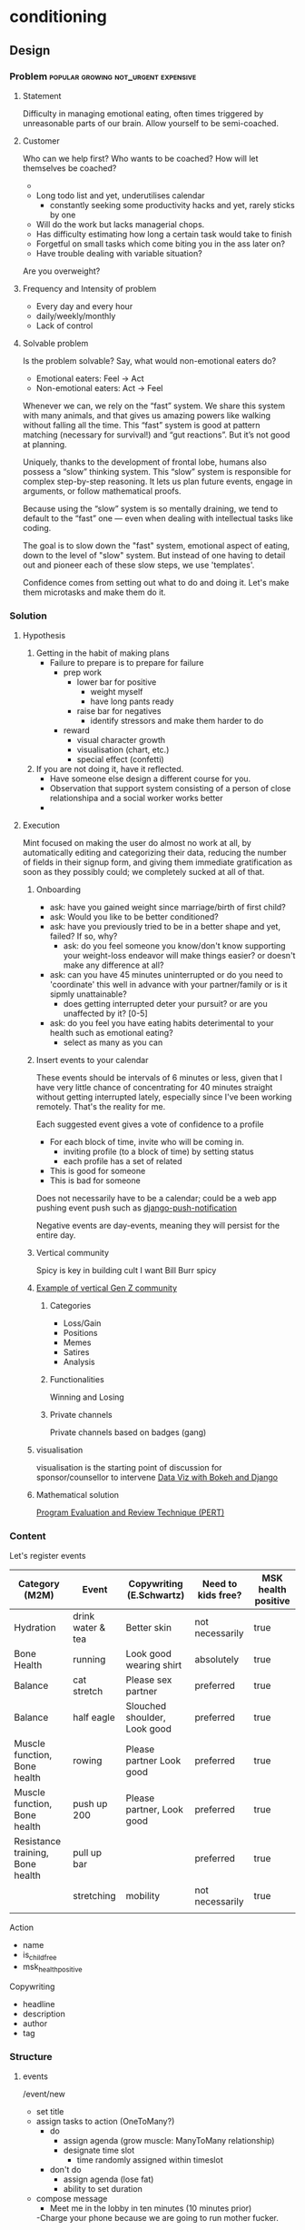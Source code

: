 * conditioning
** Design
*** Problem                            :popular:growing:not_urgent:expensive:
**** Statement
Difficulty in managing emotional eating, often times triggered by
unreasonable parts of our brain. Allow yourself to be semi-coached. 

**** Customer
Who can we help first? Who wants to be coached? 
How will let themselves be coached? 
  - 
  - Long todo list and yet, underutilises calendar
    - constantly seeking some productivity hacks and yet, rarely
      sticks by one
  - Will do the work but lacks managerial chops.
  - Has difficulty estimating how long a certain task would take to finish
  - Forgetful on small tasks which come biting you in the ass later
    on? 
  - Have trouble dealing with variable situation? 

Are you overweight? 
  
**** Frequency and Intensity of problem
  - Every day and every hour
  - daily/weekly/monthly 
  - Lack of control 

**** Solvable problem
Is the problem solvable?
Say, what would non-emotional eaters do? 
  - Emotional eaters: Feel -> Act
  - Non-emotional eaters: Act -> Feel 
  
Whenever we can, we rely on the “fast” system. We share this system
with many animals, and that gives us amazing powers like walking
without falling all the time. This “fast” system is good at pattern
matching (necessary for survival!) and “gut reactions”. But it’s not
good at planning.

Uniquely, thanks to the development of frontal lobe, humans also
possess a “slow” thinking system. This “slow” system is responsible
for complex step-by-step reasoning. It lets us plan future events,
engage in arguments, or follow mathematical proofs.

Because using the “slow” system is so mentally draining, we tend to
default to the “fast” one — even when dealing with intellectual tasks
like coding.

The goal is to slow down the "fast" system, emotional aspect of
eating, down to the level of "slow" system. But instead of one having
to detail out and pioneer each of these slow steps, we use
'templates'. 
  
Confidence comes from setting out what to do and doing it. Let's make
them microtasks and make them do it. 

*** Solution
**** Hypothesis
  1. Getting in the habit of making plans
     - Failure to prepare is to prepare for failure
       - prep work
         - lower bar for positive
           - weight myself
           - have long pants ready
         - raise bar for negatives
           - identify stressors and make them harder to do
       - reward
         - visual character growth
         - visualisation (chart, etc.)
         - special effect (confetti)
  2. If you are not doing it, have it reflected. 
     - Have someone else design a different course for you. 
     - Observation that support system consisting of a person of close
       relationshipa and a social worker works better
     - 
**** Execution
Mint focused on making the user do almost no work at all, by
automatically editing and categorizing their data, reducing
the number of fields in their signup form, and giving them
immediate gratification as soon as they possibly could; we
completely sucked at all of that. 

***** Onboarding
  - ask: have you gained weight since marriage/birth of first child?
  - ask: Would you like to be better conditioned?
  - ask: have you previously tried to be in a better shape and yet,
    failed? If so, why? 
    - ask: do you feel someone you know/don't know supporting your
      weight-loss endeavor will make things easier? or doesn't make
      any difference at all?
  - ask: can you have 45 minutes uninterrupted  or do you need to
    'coordinate' this well in advance with your partner/family or
    is it sipmly unattainable? 
    - does getting interrupted deter your pursuit? or are you
      unaffected by it? [0-5]
  - ask: do you feel you have eating habits deterimental to your
    health such as emotional eating?
    - select as many as you can

***** Insert events to your calendar
These events should be intervals of 6 minutes or less, given that
I have very little chance of concentrating for 40 minutes straight
without getting interrupted lately, especially since I've been working
remotely. That's the reality for me. 

Each suggested event gives a vote of confidence to a profile
  - For each block of time, invite who will be coming in.
    - inviting profile (to a block of time) by setting status
    - each profile has a set of related 
  - This is good for someone
  - This is bad for someone

Does not necessarily have to be a calendar; could be a web app pushing
event push such as [[https://github.com/jazzband/django-push-notifications][django-push-notification]]

Negative events are day-events, meaning they will persist for the
entire day. 

***** Vertical community
 Spicy is key in building cult
 I want Bill Burr spicy
***** [[https://twitter.com/2irl4u/status/1272282315511791616?s=20][Example of vertical Gen Z community]]
****** Categories
 - Loss/Gain
 - Positions
 - Memes
 - Satires
 - Analysis
****** Functionalities
 Winning and Losing
****** Private channels 
 Private channels based on badges (gang)

***** visualisation
 visualisation is the starting point of discussion for sponsor/counsellor to intervene
 [[https://www.youtube.com/watch?v=YlOVR_1q4Ak][Data Viz with Bokeh and Django]]
***** Mathematical solution
[[https://ocw.mit.edu/courses/engineering-systems-division/esd-36-system-project-management-fall-2012/lecture-notes/MITESD_36F12_Lec09.pdf][Program Evaluation and Review Technique (PERT)]]

*** Content
Let's register events

| Category (M2M)                   | Event             | Copywriting (E.Schwartz)     | Need to kids free? | MSK health positive |
|----------------------------------+-------------------+------------------------------+--------------------+---------------------|
| Hydration                        | drink water & tea | Better skin                  | not necessarily    | true                |
| Bone Health                      | running           | Look good wearing shirt      | absolutely         | true                |
| Balance                          | cat stretch       | Please sex partner           | preferred          | true                |
| Balance                          | half eagle        | Slouched shoulder, Look good | preferred          | true                |
| Muscle function, Bone health     | rowing            | Please partner  Look good    | preferred          | true                |
| Muscle function, Bone health     | push up 200       | Please partner, Look good    | preferred          | true                |
| Resistance training, Bone health | pull up bar       |                              | preferred          | true                |
|                                  | stretching        | mobility                     | not necessarily    | true                |
|                                  |                   |                              |                    |                     |


Action
  - name
  - is_child_free
  - msk_health_positive

Copywriting
  - headline
  - description
  - author
  - tag

*** Structure
**** events
/event/new
  - set title
  - assign tasks to action (OneToMany?)
    - do
      - assign agenda (grow muscle: ManyToMany relationship)
      - designate time slot
        - time randomly assigned within timeslot
    - don't do
      - assign agenda (lose fat)
      - ability to set duration
  - compose message
    - Meet me in the lobby in ten minutes (10 minutes prior)
    -Charge your phone because we are going to run mother fucker. 

/event/2019/12/8/title-slug
  - view status of tasks
  - generate google calendar events
    - to relevant users

/event/2019/12/8/title-slug/update
/event/2019/12/8/title-slug/delete

**** agenda (kinda like tagging)
/agenda/new
/agenda/<int:pk>/update
/agenda/<int:pk>/detail
/agenda/<int:pk>/delete

/user/2019/12/8/title-slug/
  - show the actual time of individual tasks
  - see agendas accomplished
  - completion
/user/2019/12/8/title-slug/update
  - created and assigned by coaches
  - you either do it or not do it; can't delete
  - you can leave how you feel at the end of the day

/user/agenda/2019/12/
  - see which of the agendas you've achieved

** Tech
*** pose API
[[https://developers.kakao.com/docs/latest/ko/pose/dev-guide][Kakako Pose API]]

*** table
**** yoga                                                             :moves:

| moves                 | action | tagging_body | tagging_
|-----------------------+--------+--------------|
| cobra                 | yoga   |              |
| cat stretch           | yoga   |              |
| half eagle            | yoga   |              |
| bow                   | yoga   |              |
| seated twist          | yoga   |              |
| kneeling twist        | yoga   |              |
| hamstring stretch     | yoga   |              |
| downward dog          | yoga   |              |
| crescent moon         | yoga   |              |
| pigeon                | yoga   |              |
| warrior I             | yoga   |              |
| warrior II            | yoga   |              |
| chair                 | yoga   |              |
| upper body            | yoga   |              |
| front plank           | yoga   |              |
| side plank            | yoga   |              |
| killer yoga pushup    | yoga   |              |
| wheel                 | yoga   |              |
| tree                  | yoga   |              |
| eagle-tree            | yoga   |              |
| crow                  | yoga   |              |
| warrior III           | yoga   |              |
| breathing             | yoga   |              |
| triangle              | yoga   |              |
| half boat             | yoga   |              |
| full boat             | yoga   |              |
| half locust           | yoga   |              |
| full locust           | yoga   |              |
| sun salute            | yoga   |              |
| downward dog          | yoga   |              |
| standing forward bend | yoga   |              |
| seated forward bend   | yoga   |              |
| bridge                | yoga   |              |
| toe balance           | yoga   |              |
| shoulder stand        | yoga   |              |
| head stand            | yoga   |              |
| hand stand            | yoga   |              |
|                       |        |              |

**** 
 | table name   | field name   | type          | constraint        | comment |
 |--------------+--------------+---------------+-------------------+---------|
 | conditioning | id           | UUID          | PK,auto_increment |         |
 | conditioning | title        | charfield(50) |                   |         |
 | conditioning | created_date | datetimefield | auto_now_add      |         |
 | conditioning | updated_date | datetimefield | auto_now          |         |
 | conditioning | description  | textfield     |                   |         |
 | conditioning |              |               |                   |         |

*** url
 | url pattern                   | view name                                      | template name                   |
 |-------------------------------+------------------------------------------------+---------------------------------|
 | /conditioning                 | ConditioningListView(ListView)                 | conditioning_all.html           |
 | /conditioning/new             | ConditioningCreateView(CreateView)             | conditioning_create.html        |
 | /conditioning/<int:pk>        | ConditioningDetailView(DetailView)             | conditioning_detail.html        |
 | /conditioning/<int:pk>/edit   | ConditioningUpdateView(UpdateView)             | conditioning_edit.html          |
 | /conditioning/<int:pk>/delete | ConditioningDeleteView(DeleteView)             | conditioning_delete.html        |
 | /conditioning/archive         | ConditioningArchiveView(ArchiveIndexView)      | conditioning_archive.html       |
 | /conditioning/2020            | ConditioningYearArchiveView(YearArchiveView)   | conditioning_archive_year.html  |
 | /conditioning/2020/jul        | ConditioningMonthArchiveView(MonthArchiveView) | conditioning_archive_month.html |
 | /conditioning/2020/jul/08     | ConditioningDayArchiveView(DayArchiveView)     | conditioning_archive_day.html   |
 | /conditioning/today           | ConditioningTodayArchiveView(TodayArchiveView) | conditioning_archive_today.html |

*** Overall TechStack
django
turbolinks + stimulus
[[https://www.theguild.nl/spice-up-your-server-side-rendered-apps-with-stimulus-and-turbolinks/][server-side-rendered app with stimulus and turbolinks]]
[[https://dev.to/webspaceadam/how-to-build-a-django-app-with-stimulus-and-turbolinks-n1m][django-app-with-stimulus-turbolinks]]
[[https://testdriven.io/blog/dockerizing-django-with-postgres-gunicorn-and-nginx/][django deployment]]
[[https://pypi.org/project/django-ical/][django-ical]]

**** Google Calendar
[[https://stackoverflow.com/questions/39529481/how-to-create-a-google-calendar-event-with-python-and-google-calendar-api][SO: Google Calendar Events]]
[[https://developers.google.com/calendar/quickstart/python][Google Calendar API - Python]]
[[https://developers.google.com/calendar/create-events][Google Calendar API - Create Events]]
*** Bus pyament
버스 태워주는 사람이 있을까? 

Support Group 형성해서 유저 한명이 자신을 위해서 내고,
다른 사람들은 5불 보태줄 수 있게 한다. 

** References
[[https://twitter.com/daphnekylee/status/1277101831693275136][Revenge Bedtime Procrastination]]

*** Actions
**** Posture
[[https://www.nhs.uk/live-well/exercise/common-posture-mistakes-and-fixes/][Posture Mistakes]]

[[https://www.bodybuilding.com/content/posture-power-how-to-correct-your-body-alignment.html][Bodybuilding.com - How to Correct Body Alignment]]

As long as she maintains a good workout regiment and focuses on her
posture, and body mechanics during and after the workouts, she will be
just fine. The problems arise when a person stops moving and paying
. 

One thing lacking in this article is a description on how to engage
muscles that control posture while feeling them work. This is a
concept known as proprioception or neuromuscular re-education. This
can be gained by learning where the muscles are located, how to
(isometrically) contract them, and what it feels like when they are
contracted. Then you practice until it's easy to do. This, in
conjunction with everything this author has mentioned, is a good way
to finally gain posture control.


*** TODO Conditioning via Profile / Confidence                   :text:based:
P(A|B) = P(A) P(B|A) / P(B)


Taking care of oneself is something people continually fail to do.
People take care of pets better than they take care of themselves. 
Great NBA players let themselves to be coached; 

"Let yourself be coached"

If you delay, let it be known

Feeling I'm trying to emulate is the feeling of getting coached/executive
  - I simply want to get reported/summarised to.
  - 

*** Calendar
과거 여자가 할 수 있는 일의 조건:
  - 고도의 집중력을 요구하지 않으며 반복적이다
  - 방해 받을 수 있어야하고 흐름이 끊김 후에도 금새 다시 이어서 할 수 있다.
  - 아이를 물리적 위험에 처하게 하지 않는다
  - 집에서 비교적 가까운 거리에서 진행 가능하다

**** Problem
I work in a remote work setting with kids; I need to space out my chores & routines.
  - exercises for I won't have 1 hour of intensive exercise
  - cleaning
  - nobody really plans for this


To me, binge-eating is a solution to feeling ashamed of myself. It
cuts of my thinking process of how much of a shit hole I am in. 
  - I need to do a certain around of events.
  - I have no confidence in making schedules.
    - I've made many in the past and have failed.
    - The very act of scheduling things is daunting.

  - I want to estimate the Bayesian likelihood of feeling a certain
    emoion which results in me overeating
    - after a chain of events
      - overcompensating for missed meals
      - hectic schedule
    - I want the likelihood of me losing confidence by not doing what
  - Once likelihood are provided, 
    - I want the suggestion of turning things around
    - I want to estimate the likelihood of running a successful meeting
    - I want to estimate the likelihood of fulfilling a profile
  - Given a task, 
    - what is the likelihood of your profile_x completing this task? 
    - what is your multiplier? 
      
**** User cases

***** Pre-filled 
  - professional
  - personal errands
  - recreational activities
  - meetings
  - meals
  - sleep
  - exercises
  - doing nothing
  - email
  - planning a trip
  - planning to plan a trip
  - 

***** Personal use
  - Who is the DRI? 
    - profile
    - trustworthy/likelihood of completion
  - Have you prepared in advance? 
  - Have you done this before? 
  - Does this involve third party communication?
    - Have you had trouble communicating to the third person?
    - Have you established communication protocol?
  - Is the requirement clearly understood? 
    - Have you shared a pre-draft/results before?
    - Is the requirement in writing? 
  - Is there a clear deadline?
    - Are there internal dependencies?
    - Are there external dependencies?

***** Meeting
  - Keep only the absolutely essential person
  - Do you have DRI, directly responsible individual, next to
    the action item?


*** Brief Intervention
Child Obesity
  - digital access

There are two types of interventions: long vs. brief intervention.
My understanding is that long term intervention is currently under
revision by Chad and Chuck's intervention models whereas the job
tasked to myself is to come up with brief intervention. 

Brief intervention are used
  - to engage with those who are not yet ready for change. 
  - increase the person's perception of real and potential risks and
    problems associated with current health style.
  - encourage change by helping the person to consider the
    reasons for change and the risks of not changing.

The key is to get the user to step through each phases of problem solving
that we as a data-driven company can see and do but an uninformed
customer cannot do themselves (unless innately intensely curious about
these things).

I imagine these brief interventions to be of jupyter-notebook like
format in which the user will work through blocks of questions and get the output
embedded in the code.

  - [X] Assess your health situation first. 
    - Are you healthy or unhealthy? 
    - Do you see health risk in future?
  - [ ] Assess the young person's level of attention
    - How did you assess your health?
      - Feels
	- great
	- not
      - Age
      - Weight
        - scale
      - Waist
        - clothes don't fit 
	- I know my measurement
      - Hip
	- clothes don't fit
	- I know my measurement
      - Energy level
	- declining athletic performance
      - Genetics (family history)
      - Types of food you eat
      - Mental
      - Habit
	- Drinking
	- Smoking
	- Drugs
	- Other
      - Exercise level
      - Other
  - [ ] Listen to what the person has to say
    - What can you say about your health? 
    - [ ] Notice what they haven't said or what they do not wish to talk about
  - Present to the user 'this is where you are in terms of health'
    - Data visualisation (as motivation)
  - Empathise with them and their situation
    - Having seen your self, how do you feel? Better? Worse? Indifferent?
    - Is there something you would like to do about it? <- problem solving
      - Lose weight
      - Get into better shape
  - Would you like to set a goal? 
    - Stopping/decreasing bad habit
    - Starting/increasing good habit
    - Support
      - Would you like the app to send reminders? 
      - Do you have two or more people around you who would support your goal?

Brief interventions utilise many of the skills already covered in this
amodule such as motivational interviewing, problem solving,
decisional-balancing and goal setting and requires an understanding of
the process of change.

  - Talk in a non-threatening manner
  - Avoid lecturing them
  - Do NOT assume
    - This person ought to make a change
    - This person wants to make a change
    - This person's health is a prime motivating factor for change
    - If the person decides not to change, the intervention has failed
    - People are either motivated to change or not
    - Now is the right time to consider change
    - A tough approach is most effective
    - I'm the expert. He or she must follow my advice.


It is critical that engagement takes place prior to
effectiveness or else, 
To break down engagement further:
  - accessibility: needs to be accessible
  - trust building: display customer's input/data is shared in an
    appropriate manner and that we understand your needs
    - Stopping the blame game
    - Coregulate 
    - Do you want to lose weight?
      - Eat alone
      - Family related obesity
      - Child obesity
      - Do you eat to fuel yourself (independent manner) or to resolve
        an issue (out of hunger, boredom)
    - Food as medicine
      - emotional nurturance
      - 

  - aha moment where customer/client discovers 


Surveys and Insights, as a tandem forms
`intervention`, one leading the other and vice versa. 

As immediate insight, my goal is to put engagement


